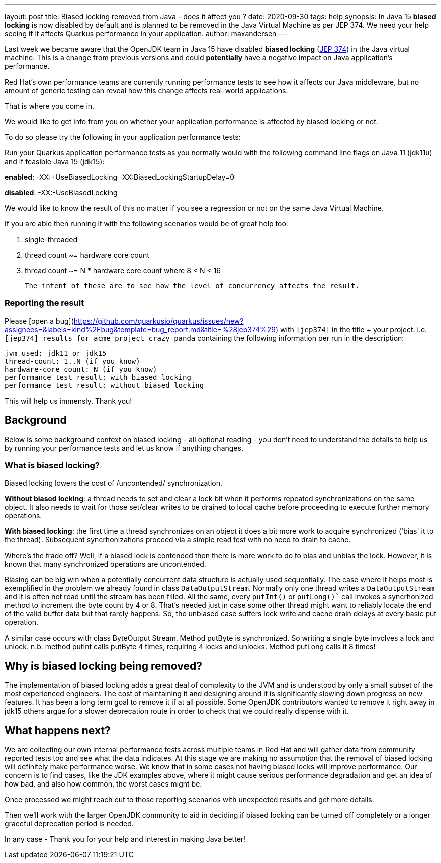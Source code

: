 ---
layout: post
title: Biased locking removed from Java - does it affect you ?
date: 2020-09-30
tags: help
synopsis: In Java 15 *biased locking* is now disabled by default and is planned to be removed in the Java Virtual Machine as per JEP 374. We need your help seeing if it affects Quarkus performance in your application.
author: maxandersen
---

Last week we became aware that the OpenJDK team in Java 15 have disabled *biased locking* (https://openjdk.java.net/jeps/374[JEP 374]) in the Java virtual machine. This is a change from previous versions and could *potentially* have a negative impact on Java application's performance.

Red Hat's own performance teams are currently running performance tests to see how it affects our Java middleware, but no amount of generic testing can reveal how this change affects real-world applications.

That is where you come in.

We would like to get info from you on whether your application performance is affected by biased locking or not.

To do so please try the following in your application performance tests:

Run your Quarkus application performance tests as you normally would with the following command line flags on Java 11 (jdk11u) and if feasible Java 15 (jdk15):

*enabled*: -XX:+UseBiasedLocking -XX:BiasedLockingStartupDelay=0

*disabled*: -XX:-UseBiasedLocking

We would like to know the result of this no matter if you see a regression or not on the same Java Virtual Machine.

If you are able then running it with the following scenarios would be of great help too:

 . single-threaded
 . thread count ~= hardware core count
 . thread count ~= N * hardware core count where 8 < N < 16

 The intent of these are to see how the level of concurrency affects the result.

=== Reporting the result

Please [open a bug](https://github.com/quarkusio/quarkus/issues/new?assignees=&labels=kind%2Fbug&template=bug_report.md&title=%28jep374%29) with `[jep374]` in the title + your project. i.e. `[jep374] results for acme project crazy panda` containing the following information per run in the description:

```
jvm used: jdk11 or jdk15
thread-count: 1..N (if you know)
hardware-core count: N (if you know)
performance test result: with biased locking
performance test result: without biased locking
```

This will help us immensly. Thank you!

== Background

Below is some background context on biased locking - all optional reading - you don't need to understand the details to help us by running your performance tests and let us know if anything changes.

=== What is biased locking?

Biased locking lowers the cost of /uncontended/ synchronization.

*Without biased locking*: a thread needs to set and clear a lock bit
when it performs repeated synchronizations on the same object. It also needs to wait for those set/clear writes to be drained to local cache before proceeding to execute further memory operations.

*With biased locking*: the first time a thread synchronizes on an object it does a bit more work to acquire synchronized ('bias' it to the thread). Subsequent syncrhonizations proceed via a simple read test with no need to  drain to cache.

Where's the trade off? Well, if a biased lock is contended then
there is more work to do to bias and unbias the lock. However, it is known that many synchronized operations are uncontended.


Biasing can be big win when a potentially concurrent data structure is actually used sequentially. The case where it helps most is exemplified in the problem we already found in class `DataOutputStream`. Normally only
one thread writes a `DataOutputStream` and it is often not read until the stream has been filled. All the same, every `putInt()` or `putLong()`` call invokes a syncrhonized method to increment the byte count by 4 or 8.
That's needed just in case some other thread might want to reliably
locate the end of the valid buffer data but that rarely happens. So, the unbiased case suffers lock write and cache drain delays at every basic put operation.

A similar case occurs with class ByteOutput Stream. Method putByte is synchronized. So writing a single byte involves a lock and unlock. n.b. method putInt calls putByte 4 times, requiring 4 locks and unlocks. Method putLong calls it 8 times!

== Why is biased locking being removed?

The implementation of biased locking adds a great deal of complexity to the JVM and is understood by only a small subset of the most experienced engineers. The cost of maintaining it and designing around it is significantly slowing down progress on new features. It has been a long term goal to remove it if at all possible. Some OpenJDK contributors wanted to remove it
right away in jdk15 others argue for a slower deprecation route in order to check that we could really dispense with it.

== What happens next?

We are collecting our own internal performance tests across multiple teams in Red Hat and will gather data from community reported tests too and see what the data indicates. At this stage we are making no assumption that the removal of biased locking will definitely make performance worse. We know that in some cases not having biased locks will improve performance. Our concern is to find cases, like the JDK examples above, where it might cause serious performance degradation and get an idea of how bad, and also how common, the worst cases might be.

Once processed we might reach out to those reporting scenarios with unexpected results and get more details.

Then we'll work with the larger OpenJDK community to aid in deciding if biased locking can be turned off completely or a longer
graceful deprecation period is needed.

In any case - Thank you for your help and interest in making Java better!
